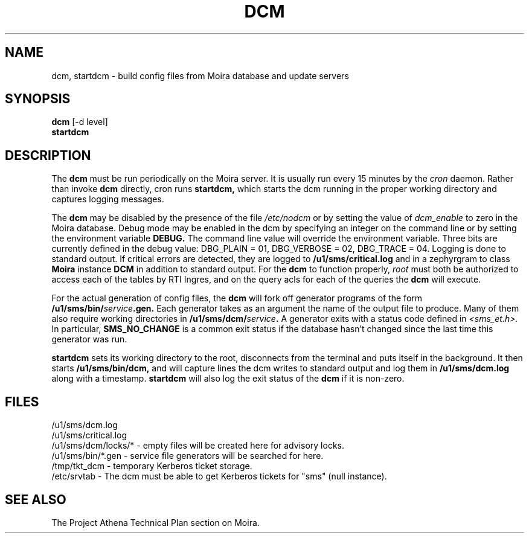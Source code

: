 .TH DCM 8 "30 Nov 1988" "Project Athena"
\" RCSID: $Header: /afs/.athena.mit.edu/astaff/project/moiradev/repository/moira/man/dcm.8,v 1.5 1990-03-08 18:04:34 mar Exp $
.SH NAME
dcm, startdcm \- build config files from Moira database and update servers
.SH SYNOPSIS
.B dcm
[-d level]
.br
.B startdcm
.SH DESCRIPTION
The
.B dcm
must be run periodically on the Moira server.  It is usually run every
15 minutes by the
.I cron
daemon.  Rather than invoke
.B dcm
directly, cron runs
.B startdcm,
which starts the dcm running in the proper working directory and
captures logging messages.
.PP
The
.B dcm
may be disabled by the presence of the file
.I /etc/nodcm
or by setting the value of
.I dcm_enable
to zero in the Moira database.  Debug mode may be enabled in the dcm by
specifying an integer on the command line or by setting the
environment variable
.B DEBUG.
The command line value will override the environment variable.  Three
bits are currently defined in the debug value: DBG_PLAIN = 01,
DBG_VERBOSE = 02, DBG_TRACE = 04.  Logging is done to standard output.
If critical errors are detected, they are logged to
.B /u1/sms/critical.log
and in a zephyrgram to class
.B Moira
instance
.B DCM
in addition to standard output.
For the
.B dcm
to function properly,
.I root
must both be authorized to access each of the tables by RTI Ingres,
and on the query acls for each of the queries the 
.B dcm
will execute.
.PP
For the actual generation of config files, the
.B dcm
will fork off generator programs of the form
.B /u1/sms/bin/\fIservice\fB.gen.
Each generator takes as an argument the name of the output file to
produce.  Many of them also require working directories in
.B /u1/sms/dcm/\fIservice\fB.
A generator exits with a status code defined in
.I <sms_et.h>.
In particular,
.B SMS_NO_CHANGE
is a common exit status if the database hasn't changed since the last
time this generator was run.
.PP
.B startdcm
sets its working directory to the root, disconnects from the terminal
and puts itself in the background.  It then starts
.B /u1/sms/bin/dcm,
and will capture lines the dcm writes to standard output and log them
in
.B /u1/sms/dcm.log
along with a timestamp.
.B startdcm
will also log the exit status of the
.B dcm
if it is non-zero.
.SH FILES
/u1/sms/dcm.log
.br
/u1/sms/critical.log
.br
/u1/sms/dcm/locks/* \- empty files will be created here for advisory locks.
.br
/u1/sms/bin/*.gen \- service file generators will be searched for
here.
.br
/tmp/tkt_dcm \- temporary Kerberos ticket storage.
.br
/etc/srvtab \- The dcm must be able to get Kerberos tickets for "sms"
(null instance).
.SH "SEE ALSO"
The Project Athena Technical Plan section on Moira.
